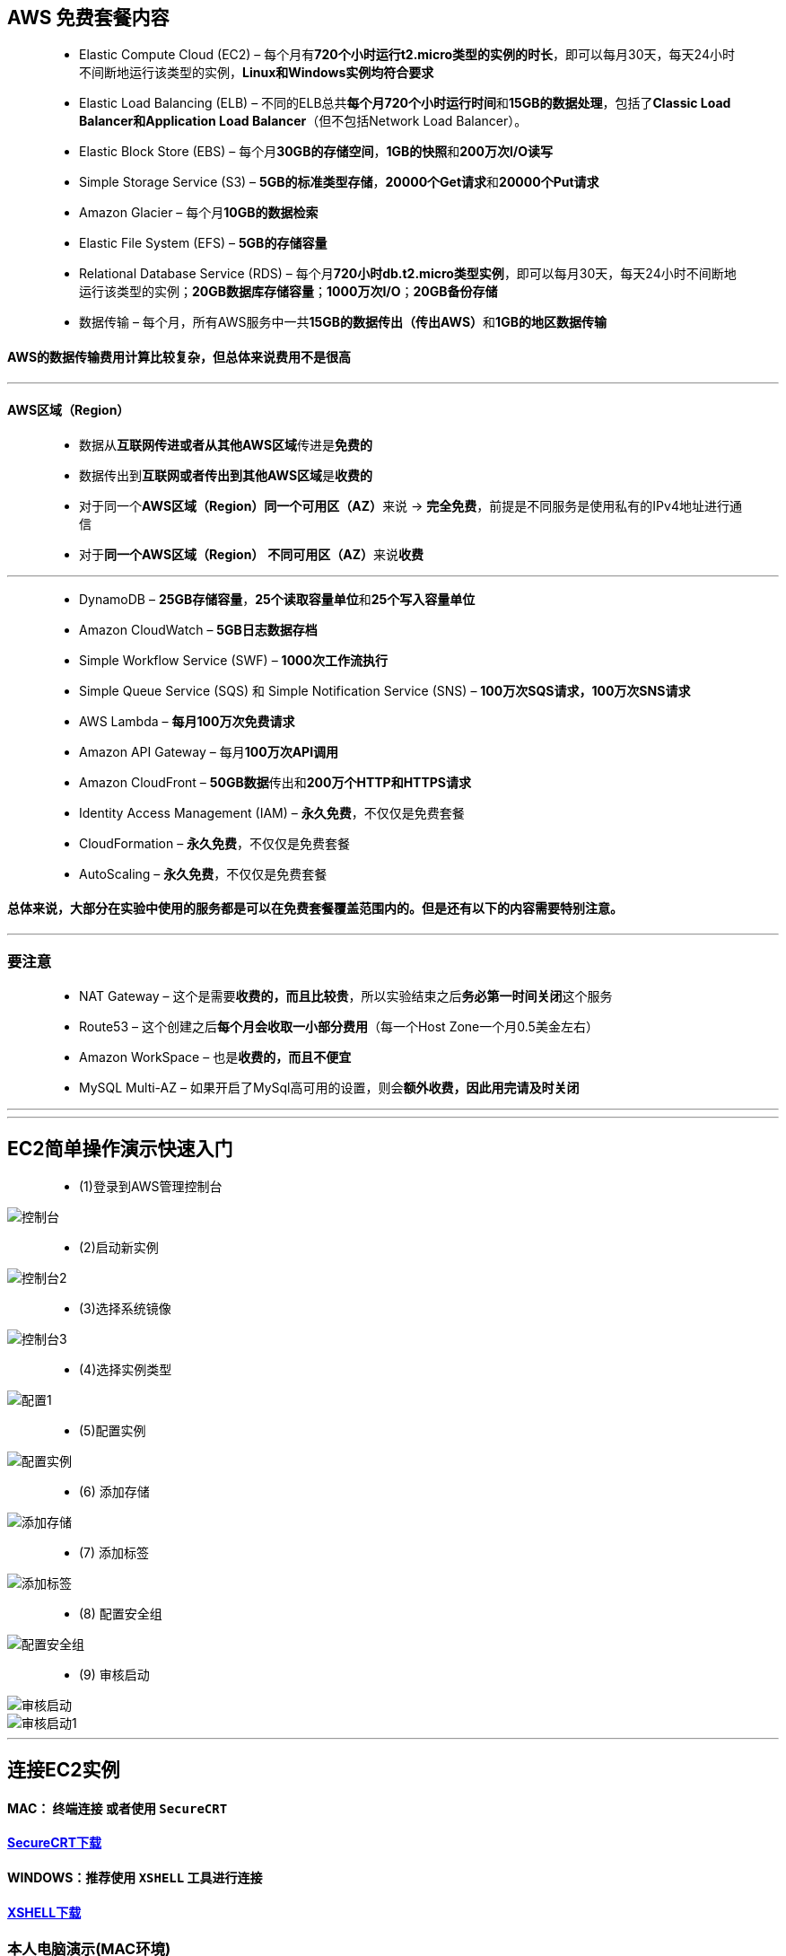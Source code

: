 
## AWS 免费套餐内容

> - Elastic Compute Cloud (EC2) – 每个月有**720个小时运行t2.micro类型的实例的时长**，即可以每月30天，每天24小时不间断地运行该类型的实例，**Linux和Windows实例均符合要求**
> - Elastic Load Balancing (ELB) – 不同的ELB总共**每个月720个小时运行时间**和**15GB的数据处理**，包括了**Classic Load Balancer和Application Load Balancer**（但不包括Network Load Balancer）。
> - Elastic Block Store (EBS) – 每个月**30GB的存储空间**，**1GB的快照**和**200万次I/O读写**
> - Simple Storage Service (S3) – **5GB的标准类型存储**，**20000个Get请求**和**20000个Put请求**
>
> - Amazon Glacier – 每个月**10GB的数据检索**
>
> - Elastic File System (EFS) – **5GB的存储容量**
>
> - Relational Database Service (RDS) – 每个月**720小时db.t2.micro类型实例**，即可以每月30天，每天24小时不间断地运行该类型的实例；**20GB数据库存储容量**；**1000万次I/O**；**20GB备份存储**
>
> - 数据传输 – 每个月，所有AWS服务中一共**15GB的数据传出（传出AWS）**和**1GB的地区数据传输**

==== AWS的数据传输费用计算比较复杂，但总体来说费用不是很高

---

==== AWS区域（Region）

> - 数据从**互联网传进或者从其他AWS区域**传进是**免费的**
> - 数据传出到**互联网或者传出到其他AWS区域**是**收费的**
> - 对于同一个**AWS区域（Region）同一个可用区（AZ）**来说 -> **完全免费**，前提是不同服务是使用私有的IPv4地址进行通信
> - 对于**同一个AWS区域（Region）** **不同可用区（AZ）**来说**收费**

---

> - DynamoDB – **25GB存储容量**，**25个读取容量单位**和**25个写入容量单位**
> - Amazon CloudWatch – **5GB日志数据存档**
> - Simple Workflow Service (SWF) – **1000次工作流执行**
> - Simple Queue Service (SQS) 和 Simple Notification Service (SNS) – **100万次SQS请求，100万次SNS请求**
> - AWS Lambda – **每月100万次免费请求**
> - Amazon API Gateway – 每月**100万次API调用**
> - Amazon CloudFront – **50GB数据**传出和**200万个HTTP和HTTPS请求**
> - Identity Access Management (IAM) – **永久免费**，不仅仅是免费套餐
> - CloudFormation – **永久免费**，不仅仅是免费套餐
> - AutoScaling – **永久免费**，不仅仅是免费套餐

==== 总体来说，大部分在实验中使用的服务都是可以在免费套餐覆盖范围内的。但是还有以下的内容需要特别注意。

---

=== 要注意

> - NAT Gateway – 这个是需要**收费的，而且比较贵**，所以实验结束之后**务必第一时间关闭**这个服务
> - Route53 – 这个创建之后**每个月会收取一小部分费用**（每一个Host Zone一个月0.5美金左右）
> - Amazon WorkSpace – 也是**收费的，而且不便宜**
> - MySQL Multi-AZ – 如果开启了MySql高可用的设置，则会**额外收费，因此用完请及时关闭**


---
---

## EC2简单操作演示快速入门

> - (1)登录到AWS管理控制台

image::https://github.com/warrenlucky/AWS-fullstack-tech/blob/main/%E5%9B%BE%E7%89%87/01%E5%9B%BE%E7%89%87/%E6%8E%A7%E5%88%B6%E5%8F%B0.png[控制台]

> - (2)启动新实例

image::https://github.com/warrenlucky/AWS-fullstack-tech/blob/main/%E5%9B%BE%E7%89%87/01%E5%9B%BE%E7%89%87/%E6%8E%A7%E5%88%B6%E5%8F%B02.png[控制台2]

> - (3)选择系统镜像

image::https://github.com/warrenlucky/AWS-fullstack-tech/blob/main/%E5%9B%BE%E7%89%87/01%E5%9B%BE%E7%89%87/%E6%8E%A7%E5%88%B6%E5%8F%B03.png[控制台3]

> - (4)选择实例类型

image::https://github.com/warrenlucky/AWS-fullstack-tech/blob/main/%E5%9B%BE%E7%89%87/01%E5%9B%BE%E7%89%87/%E9%85%8D%E7%BD%AE1.png[配置1]

> - (5)配置实例

image::https://github.com/warrenlucky/AWS-fullstack-tech/blob/main/%E5%9B%BE%E7%89%87/01%E5%9B%BE%E7%89%87/%E9%85%8D%E7%BD%AE%E5%AE%9E%E4%BE%8B.png[配置实例]

> - (6) 添加存储

image::https://github.com/warrenlucky/AWS-fullstack-tech/blob/main/%E5%9B%BE%E7%89%87/01%E5%9B%BE%E7%89%87/%E9%85%8D%E7%BD%AE2.png[添加存储]

> - (7) 添加标签

image::https://github.com/warrenlucky/AWS-fullstack-tech/blob/main/%E5%9B%BE%E7%89%87/01%E5%9B%BE%E7%89%87/%E9%85%8D%E7%BD%AE3.png[添加标签]

> - (8) 配置安全组

image::https://github.com/warrenlucky/AWS-fullstack-tech/blob/main/%E5%9B%BE%E7%89%87/01%E5%9B%BE%E7%89%87/%E9%85%8D%E7%BD%AE4.png[配置安全组]

> - (9) 审核启动

image::https://github.com/warrenlucky/AWS-fullstack-tech/blob/main/%E5%9B%BE%E7%89%87/01%E5%9B%BE%E7%89%87/%E9%85%8D%E7%BD%AE5.png[审核启动]

image::https://github.com/warrenlucky/AWS-fullstack-tech/blob/main/%E5%9B%BE%E7%89%87/01%E5%9B%BE%E7%89%87/%E9%85%8D%E7%BD%AE6.png[审核启动1]

---

## 连接EC2实例

==== MAC： `终端连接` 或者使用 `SecureCRT`

==== https://www.macwk.com/soft/securecrt[SecureCRT下载]

==== WINDOWS：推荐使用 `XSHELL` 工具进行连接

==== https://www.xshell.com/zh/free-for-home-school/[XSHELL下载]

=== 本人电脑演示(MAC环境)

==== 终端方式连接

image::https://github.com/warrenlucky/AWS-fullstack-tech/blob/main/%E5%9B%BE%E7%89%87/01%E5%9B%BE%E7%89%87/%E8%BF%9E%E6%8E%A51.png[连接1]

image::https://github.com/warrenlucky/AWS-fullstack-tech/blob/main/%E5%9B%BE%E7%89%87/01%E5%9B%BE%E7%89%87/%E8%BF%9E%E6%8E%A52.png[连接2]

image::https://github.com/warrenlucky/AWS-fullstack-tech/blob/main/%E5%9B%BE%E7%89%87/01%E5%9B%BE%E7%89%87/%E8%BF%9E%E6%8E%A53.png[连接3]

---
